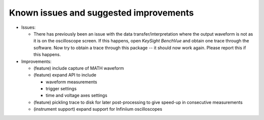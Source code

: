 
Known issues and suggested improvements
=======================================

* Issues:

  - There has previously been an issue with the data transfer/interpretation
    where the output waveform is not as it is on the oscilloscope screen. If
    this happens, open *KeySight BenchVue* and obtain one trace through the
    software. Now try to obtain a trace through this package -- it should now
    work again. Please report this if this happens.

* Improvements:

  - (feature) include capture of MATH waveform
  - (feature) expand API to include

    * waveform measurements

    * trigger settings

    * time and voltage axes settings

  - (feature) pickling trace to disk for later post-processing to give speed-up
    in consecutive measurements
  - (instrument support) expand support for Infiniium oscilloscopes
